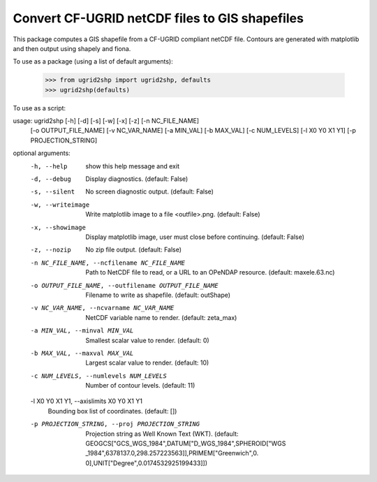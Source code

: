 Convert CF-UGRID netCDF files to GIS shapefiles
===============================================

This package computes a GIS shapefile from a CF-UGRID compliant netCDF file.
Contours are generated with matplotlib and then output using shapely and fiona.

To use as a package (using a list of default arguments):

    >>> from ugrid2shp import ugrid2shp, defaults
    >>> ugrid2shp(defaults)

To use as a script:

usage: ugrid2shp [-h] [-d] [-s] [-w] [-x] [-z] [-n NC_FILE_NAME]
                 [-o OUTPUT_FILE_NAME] [-v NC_VAR_NAME] [-a MIN_VAL]
                 [-b MAX_VAL] [-c NUM_LEVELS] [-l X0 Y0 X1 Y1]
                 [-p PROJECTION_STRING]

optional arguments:
  -h, --help            show this help message and exit
  -d, --debug           Display diagnostics. (default: False)
  -s, --silent          No screen diagnostic output. (default: False)
  -w, --writeimage      Write matplotlib image to a file <outfile>.png.
                        (default: False)
  -x, --showimage       Display matplotlib image, user must close before
                        continuing. (default: False)
  -z, --nozip           No zip file output. (default: False)
  -n NC_FILE_NAME, --ncfilename NC_FILE_NAME
                        Path to NetCDF file to read, or a URL to an OPeNDAP
                        resource. (default: maxele.63.nc)
  -o OUTPUT_FILE_NAME, --outfilename OUTPUT_FILE_NAME
                        Filename to write as shapefile. (default: outShape)
  -v NC_VAR_NAME, --ncvarname NC_VAR_NAME
                        NetCDF variable name to render. (default: zeta_max)
  -a MIN_VAL, --minval MIN_VAL
                        Smallest scalar value to render. (default: 0)
  -b MAX_VAL, --maxval MAX_VAL
                        Largest scalar value to render. (default: 10)
  -c NUM_LEVELS, --numlevels NUM_LEVELS
                        Number of contour levels. (default: 11)
  -l X0 Y0 X1 Y1, --axislimits X0 Y0 X1 Y1
                        Bounding box list of coordinates. (default: [])
  -p PROJECTION_STRING, --proj PROJECTION_STRING
                        Projection string as Well Known Text (WKT). (default:
                        GEOGCS["GCS_WGS_1984",DATUM["D_WGS_1984",SPHEROID["WGS
                        _1984",6378137.0,298.257223563]],PRIMEM["Greenwich",0.
                        0],UNIT["Degree",0.0174532925199433]])


